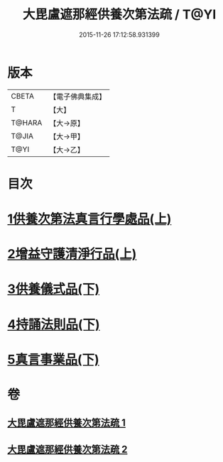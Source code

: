 #+TITLE: 大毘盧遮那經供養次第法疏 / T@YI
#+DATE: 2015-11-26 17:12:58.931399
* 版本
 |     CBETA|【電子佛典集成】|
 |         T|【大】     |
 |    T@HARA|【大→原】   |
 |     T@JIA|【大→甲】   |
 |      T@YI|【大→乙】   |

* 目次
* [[file:KR6j0670_001.txt::001-0790a9][1供養次第法真言行學處品(上)]]
* [[file:KR6j0670_001.txt::0793c1][2增益守護清淨行品(上)]]
* [[file:KR6j0670_002.txt::002-0798c21][3供養儀式品(下)]]
* [[file:KR6j0670_002.txt::0803b27][4持誦法則品(下)]]
* [[file:KR6j0670_002.txt::0806a21][5真言事業品(下)]]
* 卷
** [[file:KR6j0670_001.txt][大毘盧遮那經供養次第法疏 1]]
** [[file:KR6j0670_002.txt][大毘盧遮那經供養次第法疏 2]]

